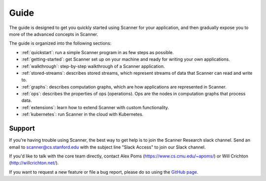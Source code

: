 Guide
=====

The guide is designed to get you quickly started using Scanner for your application, and then gradually expose you to more of the advanced concepts in Scanner. 

The guide is organized into the following sections:

- :ref:`quickstart`: run a simple Scanner program in as few steps as possible.
- :ref:`getting-started`: get Scanner set up on your machine and ready for writing your own applications.
- :ref:`walkthrough`: step-by-step walkthrough of a Scanner application.
- :ref:`stored-streams`: describes stored streams, which represent streams of data that Scanner can read and write to.
- :ref:`graphs`: describes computation graphs, which are how applications are represented in Scanner.
- :ref:`ops`: describes the properties of ops (operations). Ops are the nodes in computation graphs that process data.
- :ref:`extensions`: learn how to extend Scanner with custom functionality.
- :ref:`kubernetes`: run Scanner in the cloud with Kubernetes.

Support
-------
If you're having trouble using Scanner, the best way to get help is to join the Scanner Research slack channel. Send  an email to scanner@cs.stanford.edu with the subject line "Slack Access" to join our Slack channel.

If you'd like to talk with the core team directly, contact Alex Poms (https://www.cs.cmu.edu/~apoms/) or Will Crichton (http://willcrichton.net/).

If you want to request a new feature or file a bug report, please do so using the `GitHub page <https://github.com/scanner-research/scanner/issues>`__.

